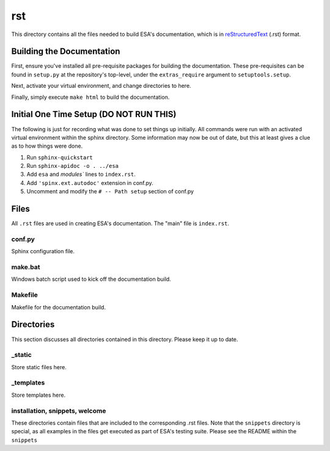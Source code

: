 rst
====

This directory contains all the files needed to build ESA's
documentation, which is in  `reStructuredText
<http://www.sphinx-doc.org/en/master/usage/restructuredtext/basics.html>`__
(.rst) format.

Building the Documentation
--------------------------

First, ensure you've installed all pre-requisite packages for building
the documentation. These pre-requisites can be found in ``setup.py`` at
the repository's top-level, under the ``extras_require`` argument to
``setuptools.setup``.

Next, activate your virtual environment, and change directories to here.

Finally, simply execute ``make html`` to build the documentation.

Initial One Time Setup (DO NOT RUN THIS)
----------------------------------------

The following is just for recording what was done to set things up
initially. All commands were run with an activated virtual environment
within the sphinx directory. Some information may now be out of date,
but this at least gives a clue as to how things were done.

#.  Run ``sphinx-quickstart``
#.  Run ``sphinx-apidoc -o . ../esa``
#.  Add ``esa`` and `modules`` lines to ``index.rst``.
#.  Add ``'spinx.ext.autodoc'`` extension in conf.py.
#.  Uncomment and modify the ``# -- Path setup`` section of conf.py

Files
-----

All ``.rst`` files are used in creating ESA's documentation. The "main"
file is ``index.rst``.



conf.py
^^^^^^^
Sphinx configuration file.

make.bat
^^^^^^^^

Windows batch script used to kick off the documentation build.

Makefile
^^^^^^^^

Makefile for the documentation build.

Directories
-----------

This section discusses all directories contained in this directory.
Please keep it up to date.

_static
^^^^^^^

Store static files here.

_templates
^^^^^^^^^^

Store templates here.

installation, snippets, welcome
^^^^^^^^^^^^^^^^^^^^^^^^^^^^^^^

These directories contain files that are included to the corresponding
.rst files. Note that the ``snippets`` directory is special, as all
examples in the files get executed as part of ESA's testing suite.
Please see the README within the ``snippets``